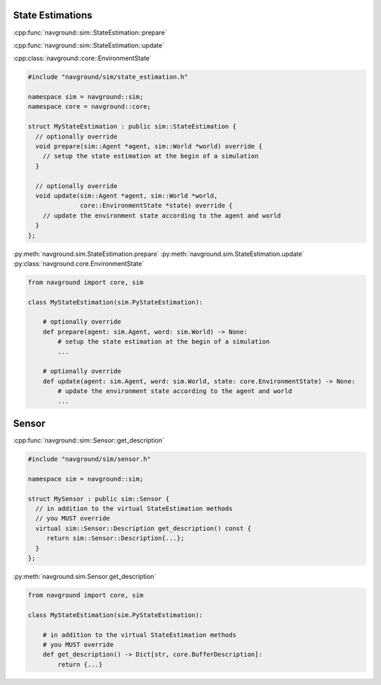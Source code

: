 =================
State Estimations
=================


.. todo::

   Explain the relationship with the type of state. 
   
   - New state -> you need a new SE
   - Specifics SE -> you need a new SE
   - Sensors

:cpp:func:`navground::sim::StateEstimation::prepare`

:cpp:func:`navground::sim::StateEstimation::update`

:cpp:class:`navground::core::EnvironmentState`

.. code-block:: c++

   #include "navground/sim/state_estimation.h"

   namespace sim = navground::sim;
   namespace core = navground::core;

   struct MyStateEstimation : public sim::StateEstimation {
     // optionally override
     void prepare(sim::Agent *agent, sim::World *world) override {
       // setup the state estimation at the begin of a simulation
     }

     // optionally override
     void update(sim::Agent *agent, sim::World *world,
                 core::EnvironmentState *state) override {
       // update the environment state according to the agent and world
     }
   };

:py:meth:`navground.sim.StateEstimation.prepare`
:py:meth:`navground.sim.StateEstimation.update`
:py:class:`navground.core.EnvironmentState`

.. code-block:: python

   from navground import core, sim

   class MyStateEstimation(sim.PyStateEstimation):

       # optionally override
       def prepare(agent: sim.Agent, word: sim.World) -> None:
           # setup the state estimation at the begin of a simulation
           ...

       # optionally override
       def update(agent: sim.Agent, word: sim.World, state: core.EnvironmentState) -> None:
           # update the environment state according to the agent and world
           ...

======
Sensor
======

:cpp:func:`navground::sim::Sensor::get_description`

.. code-block:: c++

   #include "navground/sim/sensor.h"

   namespace sim = navground::sim;

   struct MySensor : public sim::Sensor {
     // in addition to the virtual StateEstimation methods
     // you MUST override
     virtual sim::Sensor::Description get_description() const { 
        return sim::Sensor::Description{...};
     }
   };


:py:meth:`navground.sim.Sensor.get_description`

.. code-block:: python

   from navground import core, sim

   class MyStateEstimation(sim.PyStateEstimation):

       # in addition to the virtual StateEstimation methods
       # you MUST override
       def get_description() -> Dict[str, core.BufferDescription]:
           return {...}

